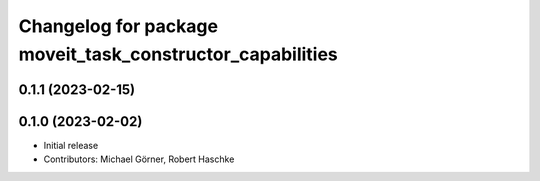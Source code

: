 ^^^^^^^^^^^^^^^^^^^^^^^^^^^^^^^^^^^^^^^^^^^^^^^^^^^^^^^^^^
Changelog for package moveit_task_constructor_capabilities
^^^^^^^^^^^^^^^^^^^^^^^^^^^^^^^^^^^^^^^^^^^^^^^^^^^^^^^^^^

0.1.1 (2023-02-15)
------------------

0.1.0 (2023-02-02)
------------------
* Initial release
* Contributors: Michael Görner, Robert Haschke
